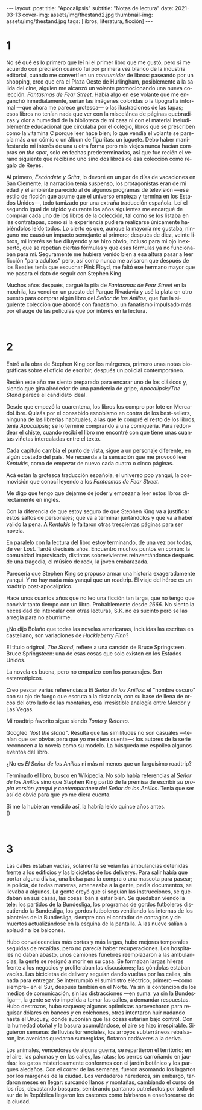 #+OPTIONS: toc:nil num:nil
#+LANGUAGE: es
#+BEGIN_EXPORT html
---
layout: post
title: "Apocalipsis"
subtitle: "Notas de lectura"
date: 2021-03-13
cover-img: assets/img/thestand2.jpg
thumbnail-img: assets/img/thestand.jpg
tags: [libros, literatura, ficción]
---
#+END_EXPORT

* 1
No sé qué es lo primero que leí ni el primer libro que me gustó, pero sí me acuerdo con precisión cuándo fui por primera vez blanco de la industria editorial, cuándo me convertí en un /consumidor/ de libros: paseando por un shopping, creo que era el Plaza Oeste de Hurlingham, posiblemente a la salida del cine, alguien me alcanzó un volante promocionando una nueva colección: /Fantasmas de Fear Street/. Había algo en ese volante que me enganchó inmediatamente, serían las imágenes coloridas o la tipografía informal ---que ahora me parece grotesca--- o las ilustraciones de las tapas; esos libros no tenían nada que ver con la miscelánea de páginas quebradizas y olor a humedad de la biblioteca de mi casa ni con el material ineludiblemente educacional que circulaba por el colegio, libros que se prescriben como la vitamina C porque leer hace bien; lo que vendía el volante se parecía más a un cómic o un álbum de figuritas: un juguete. Debo haber manifestando mi interés de una u otra forma pero mis viejos nunca hacían compras /on the spot/, solo en fechas predeterminadas, así que fue recién el verano siguiente que recibí no uno sino dos libros de esa colección como regalo de Reyes.

Al primero, /Escóndete y Grita/, lo devoré en un par de días de vacaciones en San Clemente; la narración tenía suspenso, los protagonistas eran de mi edad y el ambiente parecido al de algunos programas de televisión ---ese estilo de ficción que asume que el universo empieza y termina en los Estados Unidos---, todo tamizado por una extraña traducción española. Leí el segundo igual de rápido y durante los años siguientes me encargué de comprar cada uno de los libros de la colección, tal como se los listaba en las contratapas, como si la experiencia pudiera realizarse únicamente habiéndolos leído todos. Lo cierto es que, aunque la mayoría me gustaba, ninguno me causó un impacto semejante al primero; después de diez, veinte libros, mi interés se fue diluyendo y se hizo obvio, incluso para mi ojo inexperto, que se repetían ciertas fórmulas y que esas fórmulas ya no funcionaban para mí. Seguramente me hubiera venido bien a esa altura pasar a leer ficción "para adultos" pero, así como nunca me avisaron que después de los Beatles tenía que escuchar Pink Floyd, me faltó ese hermano mayor que me pasara el dato de seguir con Stephen King.

Muchos años después, cargué la pila de /Fantasmas de Fear Street/ en la mochila, los vendí en un puesto del Parque Rivadavia y usé la plata en otro puesto para comprar algún libro del /Señor de los Anillos/, que fue la siguiente colección que abordé con fanatismo, un fanatismo impulsado más por el auge de las películas que por interés en la lectura.

#+begin_export html
<br/>
#+end_export

* 2

Entré a la obra de Stephen King por los márgenes, primero unas notas biográficas sobre el oficio de escribir, después un policial contemporáneo.

Recién este año me siento preparado para encarar uno de los clásicos y, siendo que gira alrededor de una pandemia de gripe, /Apocalipsis/The Stand/ parece el candidato ideal.

Desde que empezó la cuarentena, los libros los compro por lote en MercadoLibre. Quizás por el consabido esnobismo en contra de los best-sellers, ninguna de las librerías habituales, a las que le compré el resto de los libros, tenía /Apocalipsis/; se lo terminé comprando a una comiquería. Para redondear el chiste, cuando recibí el libro me encontré con que tiene unas cuantas viñetas intercaladas entre el texto.

Cada capítulo cambia el punto de vista, sigue a un personaje diferente, en algún costado del país. Me recuerda a la sensación que me provocó leer /Kentukis/, como de empezar de nuevo cada cuatro o cinco páginas.

Acá están la grotesca traducción española, el universo pop yanqui, la cosmovisión que conocí leyendo a los /Fantasmas de Fear Street/.

Me digo que tengo que dejarme de joder y empezar a leer estos libros directamente en inglés.

Con la diferencia de que estoy seguro de que Stephen King va a justificar estos saltos de personajes; que va a terminar juntándolos y que va a haber valido la pena. A /Kentukis/ le faltaron otras trescientas páginas para ser novela.

En paralelo con la lectura del libro estoy terminando, de una vez por todas, de ver /Lost/. Tardé dieciséis años. Encuentro muchos puntos en común: la comunidad improvisada, distintos sobrevivientes reinventándonse después de una tragedia, el músico de rock, la joven embarazada.

Parecería que Stephen King se propuso armar una historia exageradamente yanqui. Y no hay nada más yanqui que un roadtrip. El viaje del héroe es un roadtrip post-apocalíptico.

Hace unos cuantos años que no leo una ficción tan larga, que no tengo que convivir tanto tiempo con un libro. Probablemente desde /2666/. No siento la necesidad de intercalar con otras lecturas, S.K. no es sucinto pero se las arregla para no aburrirme.

#+begin_export html
<p>¿No dijo Bolaño <img src="/assets/img/favicon.png" width=24> que todas las novelas americanas, incluidas las escritas en castellano, son variaciones de <i>Huckleberry Finn</i>?</p>
#+end_export

El título original, /The Stand/, refiere a una canción de Bruce Springsteen. Bruce Springsteen: una de esas cosas que solo existen en los Estados Unidos.

La novela es buena, pero no empatizo con los personajes. Son estereotípicos.

Creo pescar varias referencias a /El Señor de los Anillos/: el "hombre oscuro" con su ojo de fuego que escruta a la distancia, con su base de llena de orcos del otro lado de las montañas, esa irresistible analogía entre Mordor y Las Vegas.

Mi roadtrip favorito sigue siendo /Tonto y Retonto/.

Googleo /"lost the stand"/. Resulta que las similitudes no son casuales ---tenían que ser obvias para que yo me diera cuenta---: los autores de la serie reconocen a la novela como su modelo. La búsqueda me espoilea algunos eventos del libro.

#+begin_export html
<p>¿No es <i>El Señor de los Anillos</i> ni más ni menos que un larguísimo roadtrip? <img src="/assets/img/favicon.png" width=24></p>
#+end_export

Terminado el libro, busco en Wikipedia. No sólo había referencias al /Señor de los Anillos/ sino que Stephen King partió de la premisa de escribir /su propia versión yanqui y contemporánea del Señor de los Anillos/. Tenía que ser así de obvio para que yo me diera cuenta.

#+begin_export html
<p>Si me la hubieran vendido así, la habría leído quince años antes.<br/>
(<img src="/assets/img/favicon.png" width=24>)</p>
<br/>
#+end_export

* 3

Las calles estaban vacías, solamente se veían las ambulancias detenidas frente a los edificios y las bicicletas de los deliverys. Para salir había que portar alguna divisa, una bolsa para la compra o una mascota para pasear; la policía, de todas maneras, amenazaba a la gente, pedía documentos, se llevaba a algunos. La gente creyó que si seguían las instrucciones, se quedaban en sus casas, las cosas iban a estar bien. Se quedaban viendo la tele: los partidos de la Bundesliga, los programas de gordos futboleros discutiendo la Bundesliga, los gordos futboleros ventilando las  internas de los planteles de la Bundesliga, siempre con el contador de contagios y de muertos actualizándose en la esquina de la pantalla. A las nueve salían a aplaudir a los balcones.

Hubo convalecencias más cortas y más largas, hubo mejoras temporales seguidas de recaídas, pero no parecía haber recuperaciones. Los hospitales no daban abasto, unos camiones fúnebres reemplazaron a las ambulancias, la gente se resignó a morir en su casa. Se formaban largas hileras frente a los negocios y proliferaban las discusiones; las góndolas estaban vacías. Las bicicletas de delivery seguían dando vueltas por las calles, sin nada para entregar. Se interrumpió el suministro eléctrico, primero ---como siempre-- en el Sur, después también en el Norte. Ya sin la contención de los medios de comunicación, sin las distracciones ---en suma: ya sin la Bundesliga---, la gente se vio impelida a tomar las calles, a demandar respuestas. Hubo destrozos, hubo saqueos; algunos optimistas aprovecharon para requisar dólares en bancos y en colchones, otros intentaron huir nadando hasta el Uruguay, donde suponían que las cosas estarían bajo control. Con la humedad otoñal y la basura acumulándose, el aire se hizo irrespirable. Siguieron semanas de lluvias torrenciales, los arroyos subterráneos rebalsaron, las avenidas quedaron sumergidas, flotaron cadáveres a la deriva.

Los animales, vencedores de alguna guerra, se repartieron el territorio: en el aire, las palomas y en las calles, las ratas; los perros carroñando en jaurías; los gatos misteriosamente conformes con el jardín botánico y los parques aledaños. Con el correr de las semanas, fueron asomando los lagartos por los márgenes de la ciudad. Los verdaderos herederos, sin embargo, tardaron meses en llegar: surcando llanos y montañas, cambiando el curso de los ríos, devastando bosques, sembrando pantanos putrefactos por todo el sur de la República llegaron los castores como bárbaros a enseñorearse de la ciudad.
